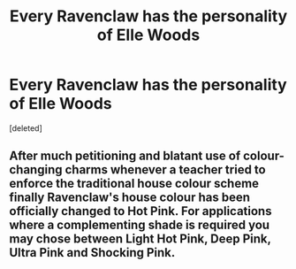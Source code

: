 #+TITLE: Every Ravenclaw has the personality of Elle Woods

* Every Ravenclaw has the personality of Elle Woods
:PROPERTIES:
:Score: 0
:DateUnix: 1561452259.0
:DateShort: 2019-Jun-25
:FlairText: Prompt
:END:
[deleted]


** After much petitioning and blatant use of colour-changing charms whenever a teacher tried to enforce the traditional house colour scheme finally Ravenclaw's house colour has been officially changed to Hot Pink. For applications where a complementing shade is required you may chose between Light Hot Pink, Deep Pink, Ultra Pink and Shocking Pink.
:PROPERTIES:
:Author: Krististrasza
:Score: 1
:DateUnix: 1561469372.0
:DateShort: 2019-Jun-25
:END:

